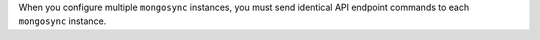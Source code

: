 When you configure multiple ``mongosync``
instances, you must send identical API endpoint commands to each
``mongosync`` instance. 